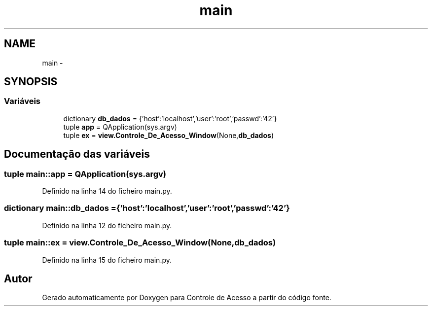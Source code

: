 .TH "main" 3 "Terça, 24 de Dezembro de 2013" "Version 2" "Controle de Acesso" \" -*- nroff -*-
.ad l
.nh
.SH NAME
main \- 
.SH SYNOPSIS
.br
.PP
.SS "Variáveis"

.in +1c
.ti -1c
.RI "dictionary \fBdb_dados\fP = {'host':'localhost','user':'root','passwd':'42'}"
.br
.ti -1c
.RI "tuple \fBapp\fP = QApplication(sys\&.argv)"
.br
.ti -1c
.RI "tuple \fBex\fP = \fBview\&.Controle_De_Acesso_Window\fP(None,\fBdb_dados\fP)"
.br
.in -1c
.SH "Documentação das variáveis"
.PP 
.SS "tuple \fBmain::app\fP = QApplication(sys\&.argv)"
.PP
Definido na linha 14 do ficheiro main\&.py\&.
.SS "dictionary \fBmain::db_dados\fP = {'host':'localhost','user':'root','passwd':'42'}"
.PP
Definido na linha 12 do ficheiro main\&.py\&.
.SS "tuple \fBmain::ex\fP = \fBview\&.Controle_De_Acesso_Window\fP(None,\fBdb_dados\fP)"
.PP
Definido na linha 15 do ficheiro main\&.py\&.
.SH "Autor"
.PP 
Gerado automaticamente por Doxygen para Controle de Acesso a partir do código fonte\&.
